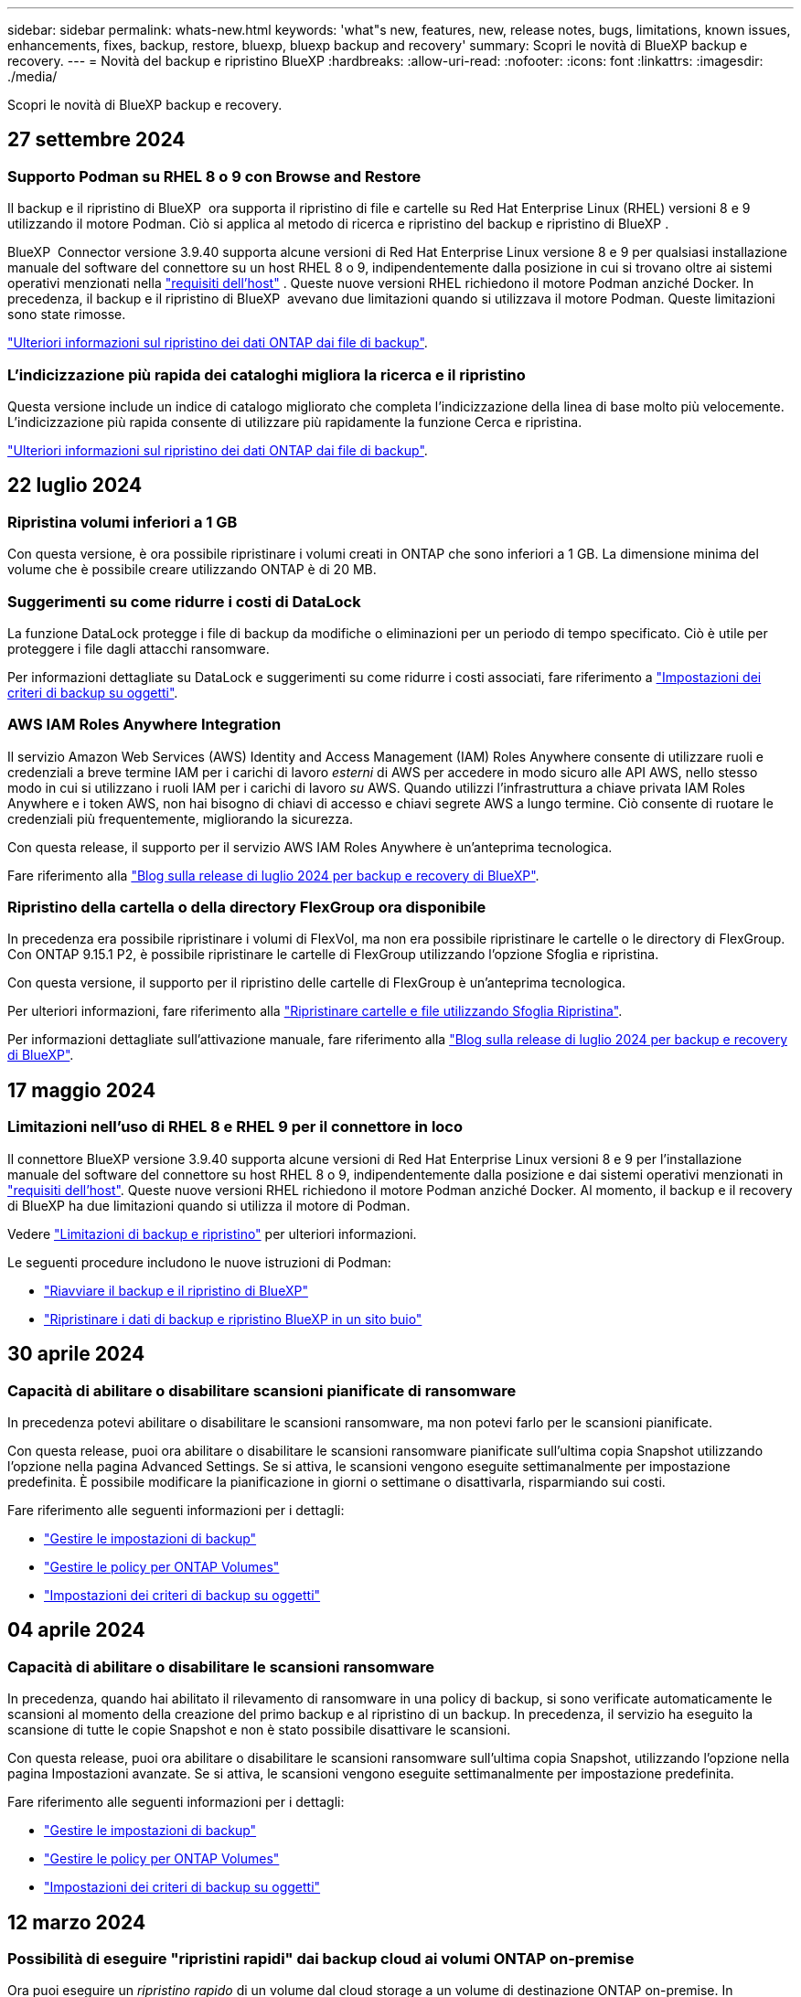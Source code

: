 ---
sidebar: sidebar 
permalink: whats-new.html 
keywords: 'what"s new, features, new, release notes, bugs, limitations, known issues, enhancements, fixes, backup, restore, bluexp, bluexp backup and recovery' 
summary: Scopri le novità di BlueXP backup e recovery. 
---
= Novità del backup e ripristino BlueXP
:hardbreaks:
:allow-uri-read: 
:nofooter: 
:icons: font
:linkattrs: 
:imagesdir: ./media/


[role="lead"]
Scopri le novità di BlueXP backup e recovery.



== 27 settembre 2024



=== Supporto Podman su RHEL 8 o 9 con Browse and Restore

Il backup e il ripristino di BlueXP  ora supporta il ripristino di file e cartelle su Red Hat Enterprise Linux (RHEL) versioni 8 e 9 utilizzando il motore Podman. Ciò si applica al metodo di ricerca e ripristino del backup e ripristino di BlueXP .

BlueXP  Connector versione 3.9.40 supporta alcune versioni di Red Hat Enterprise Linux versione 8 e 9 per qualsiasi installazione manuale del software del connettore su un host RHEL 8 o 9, indipendentemente dalla posizione in cui si trovano oltre ai sistemi operativi menzionati nella https://docs.netapp.com/us-en/bluexp-setup-admin/task-prepare-private-mode.html#step-3-review-host-requirements["requisiti dell'host"^] . Queste nuove versioni RHEL richiedono il motore Podman anziché Docker. In precedenza, il backup e il ripristino di BlueXP  avevano due limitazioni quando si utilizzava il motore Podman. Queste limitazioni sono state rimosse.

https://docs.netapp.com/us-en/bluexp-backup-recovery/task-restore-backups-ontap.html["Ulteriori informazioni sul ripristino dei dati ONTAP dai file di backup"].



=== L'indicizzazione più rapida dei cataloghi migliora la ricerca e il ripristino

Questa versione include un indice di catalogo migliorato che completa l'indicizzazione della linea di base molto più velocemente. L'indicizzazione più rapida consente di utilizzare più rapidamente la funzione Cerca e ripristina.

https://docs.netapp.com/us-en/bluexp-backup-recovery/task-restore-backups-ontap.html["Ulteriori informazioni sul ripristino dei dati ONTAP dai file di backup"].



== 22 luglio 2024



=== Ripristina volumi inferiori a 1 GB

Con questa versione, è ora possibile ripristinare i volumi creati in ONTAP che sono inferiori a 1 GB. La dimensione minima del volume che è possibile creare utilizzando ONTAP è di 20 MB.



=== Suggerimenti su come ridurre i costi di DataLock

La funzione DataLock protegge i file di backup da modifiche o eliminazioni per un periodo di tempo specificato. Ciò è utile per proteggere i file dagli attacchi ransomware.

Per informazioni dettagliate su DataLock e suggerimenti su come ridurre i costi associati, fare riferimento a https://docs.netapp.com/us-en/bluexp-backup-recovery/concept-cloud-backup-policies.html["Impostazioni dei criteri di backup su oggetti"].



=== AWS IAM Roles Anywhere Integration

Il servizio Amazon Web Services (AWS) Identity and Access Management (IAM) Roles Anywhere consente di utilizzare ruoli e credenziali a breve termine IAM per i carichi di lavoro _esterni_ di AWS per accedere in modo sicuro alle API AWS, nello stesso modo in cui si utilizzano i ruoli IAM per i carichi di lavoro _su_ AWS. Quando utilizzi l'infrastruttura a chiave privata IAM Roles Anywhere e i token AWS, non hai bisogno di chiavi di accesso e chiavi segrete AWS a lungo termine. Ciò consente di ruotare le credenziali più frequentemente, migliorando la sicurezza.

Con questa release, il supporto per il servizio AWS IAM Roles Anywhere è un'anteprima tecnologica.

ifdef::aws[]

Questo vale per link:task-backup-to-s3.html["Backup di Cloud Volumes ONTAP su AWS"]. Questo vale per link:task-backup-onprem-to-aws.html["Backup dei dati ONTAP on-premise su AWS"].

endif::aws[]

Fare riferimento alla https://community.netapp.com/t5/Tech-ONTAP-Blogs/BlueXP-Backup-and-Recovery-July-2024-Release/ba-p/453993["Blog sulla release di luglio 2024 per backup e recovery di BlueXP"].



=== Ripristino della cartella o della directory FlexGroup ora disponibile

In precedenza era possibile ripristinare i volumi di FlexVol, ma non era possibile ripristinare le cartelle o le directory di FlexGroup. Con ONTAP 9.15.1 P2, è possibile ripristinare le cartelle di FlexGroup utilizzando l'opzione Sfoglia e ripristina.

Con questa versione, il supporto per il ripristino delle cartelle di FlexGroup è un'anteprima tecnologica.

Per ulteriori informazioni, fare riferimento alla https://docs.netapp.com/us-en/bluexp-backup-recovery/task-restore-backups-ontap.html#restore-ontap-data-using-browse-restore["Ripristinare cartelle e file utilizzando Sfoglia  Ripristina"].

Per informazioni dettagliate sull'attivazione manuale, fare riferimento alla https://community.netapp.com/t5/Tech-ONTAP-Blogs/BlueXP-Backup-and-Recovery-July-2024-Release/ba-p/453993["Blog sulla release di luglio 2024 per backup e recovery di BlueXP"].



== 17 maggio 2024



=== Limitazioni nell'uso di RHEL 8 e RHEL 9 per il connettore in loco

Il connettore BlueXP versione 3.9.40 supporta alcune versioni di Red Hat Enterprise Linux versioni 8 e 9 per l'installazione manuale del software del connettore su host RHEL 8 o 9, indipendentemente dalla posizione e dai sistemi operativi menzionati in https://docs.netapp.com/us-en/bluexp-setup-admin/task-prepare-private-mode.html#step-3-review-host-requirements["requisiti dell'host"^]. Queste nuove versioni RHEL richiedono il motore Podman anziché Docker. Al momento, il backup e il recovery di BlueXP ha due limitazioni quando si utilizza il motore di Podman.

Vedere https://docs.netapp.com/us-en/bluexp-backup-recovery/reference-limitations.html["Limitazioni di backup e ripristino"] per ulteriori informazioni.

Le seguenti procedure includono le nuove istruzioni di Podman:

* https://docs.netapp.com/us-en/bluexp-backup-recovery/reference-restart-backup.html["Riavviare il backup e il ripristino di BlueXP"]
* https://docs.netapp.com/us-en/bluexp-backup-recovery/reference-backup-cbs-db-in-dark-site.html["Ripristinare i dati di backup e ripristino BlueXP in un sito buio"]




== 30 aprile 2024



=== Capacità di abilitare o disabilitare scansioni pianificate di ransomware

In precedenza potevi abilitare o disabilitare le scansioni ransomware, ma non potevi farlo per le scansioni pianificate.

Con questa release, puoi ora abilitare o disabilitare le scansioni ransomware pianificate sull'ultima copia Snapshot utilizzando l'opzione nella pagina Advanced Settings. Se si attiva, le scansioni vengono eseguite settimanalmente per impostazione predefinita. È possibile modificare la pianificazione in giorni o settimane o disattivarla, risparmiando sui costi.

Fare riferimento alle seguenti informazioni per i dettagli:

* https://docs.netapp.com/us-en/bluexp-backup-recovery/task-manage-backup-settings-ontap.html["Gestire le impostazioni di backup"]
* https://docs.netapp.com/us-en/bluexp-backup-recovery/task-create-policies-ontap.html["Gestire le policy per ONTAP Volumes"]
* https://docs.netapp.com/us-en/bluexp-backup-recovery/concept-cloud-backup-policies.html["Impostazioni dei criteri di backup su oggetti"]




== 04 aprile 2024



=== Capacità di abilitare o disabilitare le scansioni ransomware

In precedenza, quando hai abilitato il rilevamento di ransomware in una policy di backup, si sono verificate automaticamente le scansioni al momento della creazione del primo backup e al ripristino di un backup. In precedenza, il servizio ha eseguito la scansione di tutte le copie Snapshot e non è stato possibile disattivare le scansioni.

Con questa release, puoi ora abilitare o disabilitare le scansioni ransomware sull'ultima copia Snapshot, utilizzando l'opzione nella pagina Impostazioni avanzate. Se si attiva, le scansioni vengono eseguite settimanalmente per impostazione predefinita.

Fare riferimento alle seguenti informazioni per i dettagli:

* https://docs.netapp.com/us-en/bluexp-backup-recovery/task-manage-backup-settings-ontap.html["Gestire le impostazioni di backup"]
* https://docs.netapp.com/us-en/bluexp-backup-recovery/task-create-policies-ontap.html["Gestire le policy per ONTAP Volumes"]
* https://docs.netapp.com/us-en/bluexp-backup-recovery/concept-cloud-backup-policies.html["Impostazioni dei criteri di backup su oggetti"]


ifdef::aws[]

Vedere https://docs.netapp.com/us-en/bluexp-backup-recovery/task-backup-to-s3.html["Backup dei dati Cloud Volumes ONTAP su Amazon S3"] e https://docs.netapp.com/us-en/bluexp-backup-recovery/task-backup-to-azure.html["Backup dei dati Cloud Volumes ONTAP in Azure Blob"].

endif::aws[]



== 12 marzo 2024



=== Possibilità di eseguire "ripristini rapidi" dai backup cloud ai volumi ONTAP on-premise

Ora puoi eseguire un _ripristino rapido_ di un volume dal cloud storage a un volume di destinazione ONTAP on-premise. In precedenza era possibile eseguire un ripristino rapido solo su un sistema Cloud Volumes ONTAP. Il ripristino rapido è ideale per le situazioni di disaster recovery in cui è necessario fornire accesso a un volume il prima possibile. Un ripristino rapido è molto più veloce di un ripristino completo di volumi e ripristina i metadati da una snapshot cloud a un volume di destinazione ONTAP. L'origine potrebbe provenire da AWS S3, BLOB di Azure, Google Cloud Services o NetApp StorageGRID.

Il sistema di destinazione ONTAP on-premise deve eseguire ONTAP versione 9.14.1 o successiva.

È possibile eseguire questa operazione utilizzando il processo di ricerca e ripristino, non il processo di ricerca e ripristino.

Per ulteriori informazioni, vedere https://docs.netapp.com/us-en/bluexp-backup-recovery/task-restore-backups-ontap.html["Ripristinare i dati ONTAP dai file di backup"].



=== Possibilità di ripristinare file e cartelle da copie Snapshot e di replica

In precedenza, potevi ripristinare file e cartelle solo dalle copie di backup in AWS, Azure e Google Cloud Services. Ora, è possibile ripristinare file e cartelle da copie Snapshot locali e da copie di replica.

È possibile eseguire questa funzione utilizzando il processo di ricerca e ripristino, non utilizzando il processo di ricerca e ripristino.



== 01 febbraio 2024



=== Miglioramenti al backup e recovery di BlueXP per Virtual Machine

* Supporta il ripristino di macchine virtuali in una posizione alternativa
* Supporto per la mancata protezione dei datastore




== 15 dicembre 2023



=== Report disponibili per le copie Snapshot locali e di replica

In precedenza, era possibile generare report solo sulle copie di backup. Adesso puoi creare report sulle copie Snapshot locali e sulle copie Snapshot di replica.

Con questi rapporti, è possibile effettuare le seguenti operazioni:

* Assicurati che i dati critici siano protetti in base alla tua politica organizzativa.
* Accertarsi che i backup siano stati eseguiti correttamente per un gruppo di volumi.
* Offri una prova della protezione sui dati di produzione.


Fare riferimento a. https://docs.netapp.com/us-en/bluexp-backup-recovery/task-report-inventory.html["Report sulla copertura per la data Protection"].



=== Tagging personalizzato disponibile sui volumi per l'ordinamento e il filtraggio

Ora puoi aggiungere tag personalizzati ai volumi a partire da ONTAP 9.13.1 in modo da raggruppare i volumi all'interno e tra gli ambienti di lavoro. In questo modo, puoi ordinare i volumi nelle pagine dell'interfaccia utente di backup e recovery di BlueXP e filtrarli nei report.



=== Backup del catalogo conservati per 30 giorni

In precedenza, Catalog.zip backup venivano conservati per 7 giorni. Ora, sono conservati per 30 giorni.

Fare riferimento a. https://docs.netapp.com/us-en/bluexp-backup-recovery/reference-backup-cbs-db-in-dark-site.html["Ripristina i dati di backup e recovery di BlueXP nei siti oscuri"].



== 23 ottobre 2023



=== creazione del criterio di backup 3-2-1 durante l'attivazione del backup

In precedenza, era necessario creare criteri personalizzati prima di avviare una snapshot, una replica o un backup. Ora puoi creare una policy durante il processo di attivazione del backup utilizzando l'interfaccia utente di backup e recovery di BlueXP.

https://docs.netapp.com/us-en/bluexp-backup-recovery/task-create-policies-ontap.html["Ulteriori informazioni sulle politiche"].



=== Supporto del ripristino rapido on-demand dei volumi ONTAP

Il backup e recovery di BlueXP ora permette di eseguire un "ripristino rapido" di un volume dal cloud storage a un sistema Cloud Volumes ONTAP. Il ripristino rapido è ideale per le situazioni di disaster recovery in cui è necessario fornire accesso a un volume il prima possibile. Un ripristino rapido ripristina i metadati dal file di backup a un volume invece di ripristinare l'intero file di backup.

Il sistema di destinazione Cloud Volumes ONTAP deve eseguire ONTAP versione 9.13.0 o successiva. https://docs.netapp.com/us-en/bluexp-backup-recovery/task-restore-backups-ontap.html["Ulteriori informazioni sul ripristino dei dati"].

Inoltre, il monitoraggio dei processi di backup e ripristino di BlueXP mostra informazioni sullo stato di avanzamento dei processi di ripristino rapido.



=== Supporto per i processi pianificati in Job Monitor

Il monitoraggio del processo di backup e recovery di BlueXP, in precedenza, ha monitorato processi di backup e ripristino pianificati da volume a archivio oggetti, ma non processi di snapshot, replica, backup e ripristino locali pianificati tramite l'interfaccia utente o l'API.

Il monitoraggio dei processi di backup e ripristino di BlueXP include ora i processi pianificati per Snapshot locali, repliche e backup sullo storage a oggetti.

https://docs.netapp.com/us-en/bluexp-backup-recovery/task-monitor-backup-jobs.html["Ulteriori informazioni su Job Monitor aggiornato"].



== 13 ottobre 2023



=== Miglioramenti al backup e ripristino BlueXP per le applicazioni (nativo del cloud)

* Database Microsoft SQL Server
+
** Supporta backup, ripristino e recovery di database Microsoft SQL Server che risiedono in Amazon FSX per NetApp ONTAP
** Tutte le operazioni sono supportate solo tramite API REST.


* Sistemi SAP HANA
+
** Durante l'aggiornamento del sistema, il montaggio e la disinstallazione automatici dei volumi vengono eseguiti utilizzando workflow e non script
** Supporta aggiunta, rimozione, modifica, eliminazione, manutenzione, e l'aggiornamento dell'host plug-in utilizzando l'interfaccia utente






=== Miglioramenti al backup e ripristino BlueXP per le applicazioni (ibrido)

* Supporto del blocco dei dati e della protezione da ransomware
* Supporta lo spostamento dei backup da StorageGRID a Tier di archiviazione
* Supporta il backup dei dati delle applicazioni MongoDB, MySQL e PostgreSQL dai sistemi ONTAP on-premise ad Amazon Web Services, Microsoft Azure, Google Cloud Platform e StorageGRID. È possibile ripristinare i dati quando necessario.




=== Miglioramenti al backup e recovery di BlueXP per Virtual Machine

* Supporto per il modello di distribuzione proxy del connettore




== 11 settembre 2023



=== Nuova gestione delle policy per i dati ONTAP

Questa versione include la possibilità, all'interno dell'interfaccia utente, di creare policy Snapshot personalizzate, policy di replica e policy per i backup sullo storage a oggetti per i dati ONTAP.

https://docs.netapp.com/us-en/bluexp-backup-recovery/task-create-policies-ontap.html["Ulteriori informazioni sulle politiche"].



=== Supporto del ripristino di file e cartelle dai volumi nello storage a oggetti ONTAP S3

In precedenza, non era possibile ripristinare file e cartelle utilizzando la funzione "Sfoglia e ripristina" quando veniva eseguito il backup dei volumi nello storage a oggetti ONTAP S3. Questa versione elimina tale restrizione.

https://docs.netapp.com/us-en/bluexp-backup-recovery/task-restore-backups-ontap.html["Ulteriori informazioni sul ripristino dei dati"].



=== Possibilità di archiviare immediatamente i dati di backup invece della prima scrittura su storage standard

Ora puoi inviare immediatamente i file di backup allo storage di archiviazione invece di scrivere i dati su un cloud storage standard. Ciò risulta particolarmente utile per gli utenti che raramente hanno bisogno di accedere ai dati da backup del cloud o per gli utenti che stanno sostituendo un ambiente di backup su nastro.



=== Supporto aggiuntivo per il backup e il ripristino di volumi SnapLock

Il backup e il recovery ora possono eseguire il backup di volumi FlexVol e FlexGroup configurati usando la modalità di protezione SnapLock Enterprise. Per supportare questo tipo di supporto, i cluster devono eseguire ONTAP 9,14 o versione successiva. Il backup dei volumi FlexVol utilizzando la modalità SnapLock Enterprise è supportato a partire dalla versione ONTAP 9.11.1. Le release precedenti di ONTAP non supportano il backup di volumi di protezione SnapLock.

https://docs.netapp.com/us-en/bluexp-backup-recovery/concept-ontap-backup-to-cloud.html["Scopri di più sulla protezione dei dati di ONTAP"].



== 1 agosto 2023

[IMPORTANT]
====
* A causa di un importante miglioramento della sicurezza, il connettore ora richiede l'accesso a Internet outbound a un endpoint aggiuntivo per gestire le risorse di backup e ripristino all'interno dell'ambiente cloud pubblico. Se questo endpoint non è stato aggiunto all'elenco "consentito" del firewall, nell'interfaccia utente viene visualizzato un errore relativo a "Servizio non disponibile" o "Impossibile determinare lo stato del servizio":
+
\https://netapp-cloud-account.auth0.com

* Quando utilizzi il pacchetto "CVO Professional" per integrare backup e recovery di Cloud Volumes ONTAP e BlueXP, è necessaria un'iscrizione PAYGO per backup e recovery. Questo non era necessario in passato. Non verranno addebitati costi per l'abbonamento di backup e recovery ai sistemi Cloud Volumes ONTAP idonei, tuttavia tali costi sono necessari durante la configurazione del backup su nuovi volumi.


====


=== È stato aggiunto il supporto per il backup dei volumi nei bucket su sistemi ONTAP S3-configurati

Ora puoi utilizzare un sistema ONTAP che è stato configurato per Simple Storage Service (S3) per eseguire il backup dei volumi nello storage a oggetti. Questo è supportato sia per i sistemi ONTAP on-premise che per i sistemi Cloud Volumes ONTAP. Questa configurazione è supportata in implementazioni cloud e in sedi interne senza accesso a Internet (distribuzione in modalità "privata").

ifdef::aws[]

https://docs.netapp.com/us-en/bluexp-backup-recovery/task-backup-onprem-to-ontap-s3.html["Scopri di più"].

endif::aws[]



=== Ora è possibile includere le istantanee esistenti da un volume protetto nei file di backup

In passato, era possibile includere copie Snapshot esistenti dai volumi in lettura e scrittura del file di backup iniziale nello storage a oggetti (invece di iniziare con la copia Snapshot più recente). Le copie Snapshot esistenti da volumi di sola lettura (volumi di data Protection) non sono state incluse nel file di backup. Ora puoi scegliere di includere copie Snapshot meno recenti nel file di backup per i volumi "DP".

La procedura guidata di backup visualizza un prompt alla fine della procedura di backup in cui è possibile selezionare queste "istantanee esistenti".



=== Il backup e recovery di BlueXP non supporta più il backup automatico dei volumi aggiunti in futuro

In precedenza era possibile selezionare una casella della procedura guidata di backup per applicare il criterio di backup selezionato a tutti i volumi futuri aggiunti al cluster. Questa funzione è stata rimossa in base al feedback dell'utente e alla mancanza di utilizzo di questa funzione. Sarà necessario abilitare manualmente i backup per tutti i nuovi volumi aggiunti al cluster.



=== La pagina monitoraggio processi è stata aggiornata con nuove funzioni

La pagina Job Monitoring fornisce ora ulteriori informazioni relative alla strategia di backup 3-2-1. Il servizio fornisce inoltre notifiche di avviso aggiuntive relative alla strategia di backup.

Il filtro del tipo "ciclo di vita di backup" è stato rinominato "conservazione". Utilizzare questo filtro per tenere traccia del ciclo di vita del backup e per identificare la scadenza di tutte le copie di backup. Il tipo di lavoro "conservazione" acquisisce tutti i processi di eliminazione Snapshot avviati su un volume protetto dal backup e recovery di BlueXP.

https://docs.netapp.com/us-en/bluexp-backup-recovery/task-monitor-backup-jobs.html["Ulteriori informazioni su Job Monitor aggiornato"].



== 6 luglio 2023



=== Il backup e ripristino di BlueXP include ora la possibilità di pianificare e creare copie Snapshot e volumi replicati

Il backup e ripristino BlueXP consente ora di implementare una strategia 3-2-1 in cui è possibile avere 3 copie dei dati di origine su 2 sistemi storage diversi e 1 copia nel cloud. Dopo l'attivazione, si avrà a disposizione:

* Copia Snapshot del volume sul sistema di origine
* Volume replicato su un sistema storage diverso
* Backup del volume nello storage a oggetti


https://docs.netapp.com/us-en/bluexp-backup-recovery/concept-protection-journey.html["Scopri di più sulle nuove funzionalità di backup e ripristino a spettro completo"].

Questa nuova funzionalità si applica anche alle operazioni di recovery. È possibile eseguire operazioni di ripristino da una copia Snapshot, da un volume replicato o da un file di backup nel cloud. In questo modo è possibile scegliere il file di backup che soddisfa i requisiti di ripristino, inclusi costi e velocità di ripristino.

Si noti che questa nuova funzionalità e l'interfaccia utente sono supportate solo per i cluster che eseguono ONTAP 9.8 o versione successiva. Se il cluster dispone di una versione precedente del software, è possibile continuare a utilizzare la versione precedente di backup e ripristino di BlueXP. Tuttavia, si consiglia di eseguire l'aggiornamento a una versione supportata di ONTAP per ottenere le funzionalità e le funzionalità più recenti. Per continuare a utilizzare la versione precedente del software, attenersi alla seguente procedura:

. Dalla scheda *Volumes* (volumi), selezionare *Backup Settings* (Impostazioni di backup).
. Dalla pagina _Backup Settings_, fare clic sul pulsante di opzione *Visualizza la versione precedente di backup e ripristino di BlueXP*.
+
Quindi, puoi gestire i cluster meno recenti utilizzando la versione precedente del software.





=== Possibilità di creare un container di storage per il backup sullo storage a oggetti

Per impostazione predefinita, quando si creano file di backup nello storage a oggetti, il servizio di backup e ripristino crea i bucket nello storage a oggetti. È possibile creare autonomamente i bucket se si desidera utilizzare un determinato nome o assegnare proprietà speciali. Se si desidera creare un bucket personalizzato, è necessario crearlo prima di avviare l'attivazione guidata. https://docs.netapp.com/us-en/bluexp-backup-recovery/concept-protection-journey.html#do-you-want-to-create-your-own-object-storage-container["Scopri come creare i bucket di storage a oggetti"].

Questa funzionalità non è attualmente supportata quando si creano file di backup su sistemi StorageGRID.



== 04 luglio 2023



=== Miglioramenti al backup e ripristino BlueXP per le applicazioni (nativo del cloud)

* Sistemi SAP HANA
+
** Supporta il ripristino di connessione e copia di volumi non dati e volumi non dati globali con protezione secondaria Azure NetApp Files


* Database Oracle
+
** Supporta il ripristino dei database Oracle su Azure NetApp Files in una posizione alternativa
** Supporta la catalogazione di Oracle Recovery Manager (RMAN) dei backup dei database Oracle su Azure NetApp Files
** Consente di impostare l'host del database in modalità di manutenzione per eseguire le attività di manutenzione






=== Miglioramenti al backup e ripristino BlueXP per le applicazioni (ibrido)

* Supporta il ripristino in una posizione alternativa
* Consente di montare backup di database Oracle
* Supporta lo spostamento dei backup da GCP a Tier di archiviazione




=== Miglioramenti al backup e ripristino BlueXP per macchine virtuali (ibrido)

* Supporta la protezione di datastore di tipo NFS e VMFS
* Consente di annullare la registrazione del plug-in SnapCenter per l'host VMware vSphere
* Supporta il refresh e il rilevamento di datastore e backup più recenti




== 5 giugno 2023



=== È possibile eseguire il backup e la protezione dei volumi FlexGroup utilizzando DataLock e la protezione ransomware

I criteri di backup per i volumi FlexGroup possono ora utilizzare la protezione DataLock e ransomware quando il cluster esegue ONTAP 9.13.1 o superiore.



=== Nuove funzionalità di reporting

È ora disponibile una scheda Report in cui è possibile generare un report di Backup Inventory, che include tutti i backup per un account specifico, un ambiente di lavoro o un inventario SVM. È inoltre possibile creare un report Data Protection Job Activity, che fornisce informazioni sulle operazioni di Snapshot, backup, clonazione e ripristino che possono essere utili per il monitoraggio dei contratti di servizio. Fare riferimento a. https://docs.netapp.com/us-en/bluexp-backup-recovery/task-report-inventory.html["Report sulla copertura per la data Protection"].



=== Miglioramenti di Job Monitor

È ora possibile rivedere il _ciclo di vita del backup_ come tipo di lavoro nella pagina Job Monitor, per tenere traccia dell'intero ciclo di vita del backup. È inoltre possibile visualizzare i dettagli di tutte le operazioni nella timeline di BlueXP. Fare riferimento a. https://docs.netapp.com/us-en/bluexp-backup-recovery/task-monitor-backup-jobs.html["Monitorare lo stato dei processi di backup e ripristino"].



=== Avviso di notifica aggiuntivo per etichette di policy non corrispondenti

È stato aggiunto un nuovo avviso di backup: "I file di backup non sono stati creati perché le etichette dei criteri Snapshot non corrispondono". Se la _label_ definita in un criterio di backup non ha un'etichetta _corrispondente_ nel criterio Snapshot, non verrà creato alcun file di backup. Per aggiungere l'etichetta mancante al criterio Snapshot del volume, è necessario utilizzare Gestione di sistema o l'interfaccia utente di ONTAP.

https://docs.netapp.com/us-en/bluexp-backup-recovery/task-monitor-backup-jobs.html#review-backup-and-restore-alerts-in-the-bluexp-notification-center["Esaminare tutti gli avvisi che il backup e ripristino BlueXP può inviare"].



=== Backup automatico dei file critici di backup e ripristino BlueXP in siti bui

Quando si utilizza il backup e ripristino BlueXP in un sito senza accesso a Internet, noto come implementazione in "modalità privata", le informazioni di backup e ripristino di BlueXP vengono memorizzate solo sul sistema di connessione locale. Questa nuova funzionalità esegue automaticamente il backup dei dati critici di backup e ripristino di BlueXP su un bucket del sistema StorageGRID connesso, in modo da poter ripristinare questi dati su un nuovo connettore, se necessario. https://docs.netapp.com/us-en/bluexp-backup-recovery/reference-backup-cbs-db-in-dark-site.html["Scopri di più"]



== 8 maggio 2023



=== Le operazioni di ripristino a livello di cartella sono ora supportate dallo storage di archiviazione e dai backup bloccati

Se un file di backup è stato configurato con la protezione DataLock & ransomware o se il file di backup risiede nello storage di archiviazione, ora le operazioni di ripristino a livello di cartella sono supportate se il cluster esegue ONTAP 9.13.1 o superiore.



=== Le chiavi gestite dal cliente per più aree e progetti sono supportate quando si esegue il backup dei volumi su Google Cloud

Ora puoi scegliere un bucket che si trova in un progetto diverso rispetto al progetto delle chiavi di crittografia gestite dal cliente (CMEK).

ifdef::gcp[]

https://docs.netapp.com/us-en/bluexp-backup-recovery/task-backup-onprem-to-gcp.html#preparing-google-cloud-storage-for-backups["Scopri di più sulla configurazione delle tue chiavi di crittografia gestite dal cliente"].

endif::gcp[]



=== Le regioni AWS China sono ora supportate per i file di backup

Le regioni AWS China Pechino (cn-North-1) e Ningxia (cn-Nordovest-1) sono ora supportate come destinazioni per i file di backup se il cluster esegue ONTAP 9.12.1 o superiore.

Si noti che i criteri IAM assegnati al connettore BlueXP devono modificare il nome risorsa AWS "arn" in tutte le sezioni _Resource_ da "aws" a "aws-cn", ad esempio "arn:aws-cn:s3:::netapp-backup-*".

ifdef::aws[]

Per ulteriori informazioni, vedere https://docs.netapp.com/us-en/bluexp-backup-recovery/task-backup-to-s3.html["Eseguire il backup dei dati Cloud Volumes ONTAP su Amazon S3"] e. https://docs.netapp.com/us-en/bluexp-backup-recovery/task-backup-onprem-to-aws.html["Eseguire il backup dei dati ONTAP on-premise su Amazon S3"]

endif::aws[]



=== Miglioramenti di Job Monitor

I processi avviati dal sistema, come le operazioni di backup in corso, sono ora disponibili nella scheda *monitoraggio del processo* per i sistemi ONTAP on-premise che eseguono ONTAP 9.13.1 o versione successiva. Le versioni precedenti di ONTAP visualizzano solo i processi avviati dall'utente.



== 14 aprile 2023



=== Miglioramenti al backup e ripristino BlueXP per le applicazioni (nativo del cloud)

* Database SAP HANA
+
** Supporta l'aggiornamento del sistema basato su script
** Supporta Single-file-Snapshot-Restore se è configurato il backup Azure NetApp Files
** Supporta l'upgrade del plug-in


* Database Oracle
+
** Miglioramenti all'implementazione del plug-in attraverso la semplificazione della configurazione utente sudo non root
** Supporta l'upgrade del plug-in
** Supporta il rilevamento automatico e la protezione basata su policy dei database Oracle su Azure NetApp Files
** Supporta il ripristino del database Oracle nella posizione originale con ripristino granulare






=== Miglioramenti al backup e ripristino BlueXP per le applicazioni (ibrido)

* Il backup e ripristino BlueXP per le applicazioni (ibrido) è basato sul piano di controllo SaaS
* Sono state modificate le API REST ibride per allinearle alle API native del cloud.
* Supporta la notifica via email




== 4 aprile 2023



=== Possibilità di eseguire il backup dei dati nel cloud dai sistemi Cloud Volumes ONTAP in modalità "limitata"

Ora è possibile eseguire il backup dei dati dai sistemi Cloud Volumes ONTAP installati nelle aree commerciali AWS, Azure e GCP in "modalità limitata". Questo richiede l'installazione del connettore nell'area commerciale "limitata". https://docs.netapp.com/us-en/bluexp-setup-admin/concept-modes.html["Scopri di più sulle modalità di implementazione di BlueXP"^].

ifdef::aws[]

Vedere https://docs.netapp.com/us-en/bluexp-backup-recovery/task-backup-to-s3.html["Backup dei dati Cloud Volumes ONTAP su Amazon S3"]

endif::aws[]

ifdef::azure[]

Vedere https://docs.netapp.com/us-en/bluexp-backup-recovery/task-backup-to-azure.html["Backup dei dati Cloud Volumes ONTAP in Azure Blob"].

endif::azure[]



=== Possibilità di eseguire il backup dei volumi ONTAP on-premise su ONTAP S3 utilizzando l'API

Le nuove funzionalità delle API consentono di eseguire il backup delle snapshot dei volumi in ONTAP S3 utilizzando il backup e ripristino BlueXP. Questa funzionalità è attualmente disponibile solo per i sistemi ONTAP on-premise. Per istruzioni dettagliate, consulta il blog https://community.netapp.com/t5/Tech-ONTAP-Blogs/BlueXP-Backup-and-Recovery-Feature-Blog-April-23-Updates/ba-p/443075#toc-hId--846533830["Integrazione con ONTAP S3 come destinazione"^].



=== Possibilità di modificare l'aspetto della ridondanza di zona dell'account di storage Azure da LRS a ZRS

Quando si creano backup dai sistemi Cloud Volumes ONTAP allo storage Azure, per impostazione predefinita, il backup e ripristino BlueXP esegue il provisioning del container Blob con ridondanza locale (LRS) per l'ottimizzazione dei costi. È possibile modificare questa impostazione in ZRS (zone Redundancy) se si desidera che i dati vengano replicati tra zone diverse. Consultare le istruzioni Microsoft per https://learn.microsoft.com/en-us/azure/storage/common/redundancy-migration?tabs=portal["modifica della modalità di replica dell'account storage"^].



=== Miglioramenti di Job Monitor

* Sia le operazioni di backup e ripristino avviate dall'utente dall'interfaccia utente e dall'API di backup e ripristino di BlueXP, sia i processi avviati dal sistema, come le operazioni di backup in corso, sono ora disponibili nella scheda *monitoraggio del processo* per i sistemi Cloud Volumes ONTAP che eseguono ONTAP 9.13.0 o versione successiva. Le versioni precedenti di ONTAP visualizzano solo i processi avviati dall'utente.
* Oltre a poter scaricare un file CSV per la creazione di report su tutti i lavori, ora è possibile scaricare un file JSON per un singolo lavoro e visualizzarne i dettagli. https://docs.netapp.com/us-en/bluexp-backup-recovery/task-monitor-backup-jobs.html#download-job-monitoring-results-as-a-report["Scopri di più"].
* Sono stati aggiunti due nuovi avvisi relativi al processo di backup: "Errore del processo pianificato" e "il processo di ripristino viene completato ma con avvisi". https://docs.netapp.com/us-en/bluexp-backup-recovery/task-monitor-backup-jobs.html#review-backup-and-restore-alerts-in-the-bluexp-notification-center["Esaminare tutti gli avvisi che il backup e ripristino BlueXP può inviare"].




== 9 marzo 2023



=== Le operazioni di ripristino a livello di cartella ora includono tutte le sottocartelle e i file

In passato, quando si ripristinava una cartella, venivano ripristinati solo i file di tale cartella, senza alcuna sottocartella o file di sottocartelle. Ora, se si utilizza ONTAP 9.13.0 o versione successiva, vengono ripristinate tutte le sottocartelle e i file nella cartella selezionata. Ciò consente di risparmiare molto tempo e denaro nei casi in cui si dispone di più cartelle nidificate in una cartella di primo livello.



=== Capacità di eseguire il backup dei dati dai sistemi Cloud Volumes ONTAP nei siti con una connettività in uscita limitata

Ora puoi eseguire il backup dei dati dai sistemi Cloud Volumes ONTAP installati nelle aree commerciali di AWS e Azure su Amazon S3 o Azure Blob. Questo richiede che il connettore venga installato in "modalità limitata" su un host Linux nella regione commerciale e che venga installato anche il sistema Cloud Volumes ONTAP.

ifdef::aws[]

Vedere https://docs.netapp.com/us-en/bluexp-backup-recovery/task-backup-to-s3.html["Backup dei dati Cloud Volumes ONTAP su Amazon S3"].

endif::aws[]

ifdef::azure[]

Vedere https://docs.netapp.com/us-en/bluexp-backup-recovery/task-backup-to-azure.html["Backup dei dati Cloud Volumes ONTAP in Azure Blob"].

endif::azure[]



=== Miglioramenti multipli di Job Monitor

* La pagina monitoraggio processi ha aggiunto un filtro avanzato che consente di cercare i processi di backup e ripristino in base a tempo, carico di lavoro (volumi, applicazioni o macchine virtuali), tipo di lavoro, stato, ambiente di lavoro e VM di storage. È anche possibile inserire testo libero per cercare qualsiasi risorsa, ad esempio "application_3".  https://docs.netapp.com/us-en/bluexp-backup-recovery/task-monitor-backup-jobs.html#searching-and-filtering-the-list-of-jobs["Scopri come utilizzare i filtri avanzati"].
* Sia le operazioni di backup e ripristino avviate dall'utente dall'interfaccia utente e dall'API di backup e ripristino di BlueXP, sia i processi avviati dal sistema, come le operazioni di backup in corso, sono ora disponibili nella scheda *monitoraggio del processo* per i sistemi Cloud Volumes ONTAP che eseguono ONTAP 9.13.0 o versione successiva. Le versioni precedenti dei sistemi Cloud Volumes ONTAP e dei sistemi ONTAP on-premise visualizzano solo i processi avviati dall'utente.




== 6 febbraio 2023



=== Possibilità di spostare i file di backup meno recenti nello storage di archiviazione Azure dai sistemi StorageGRID

Ora puoi eseguire il tiering dei file di backup più vecchi dai sistemi StorageGRID allo storage di archiviazione in Azure. Ciò consente di liberare spazio sui sistemi StorageGRID e di risparmiare denaro utilizzando una classe di storage economica per i file di backup meno recenti.

Questa funzionalità è disponibile se il cluster on-premise utilizza ONTAP 9.12.1 o versione successiva e il sistema StorageGRID utilizza 11.4 o versione successiva. https://docs.netapp.com/us-en/bluexp-backup-recovery/task-backup-onprem-private-cloud.html#preparing-to-archive-older-backup-files-to-public-cloud-storage["Scopri di più qui"^].



=== La protezione DataLock e ransomware può essere configurata per i file di backup in Azure Blob

DataLock e ransomware Protection sono ora supportati per i file di backup memorizzati in Azure Blob. Se il sistema Cloud Volumes ONTAP o on-premise ONTAP utilizza ONTAP 9.12.1 o versione successiva, è ora possibile bloccare i file di backup ed eseguirne la scansione per rilevare eventuali ransomware. https://docs.netapp.com/us-en/bluexp-backup-recovery/concept-cloud-backup-policies.html#datalock-and-ransomware-protection["Scopri di più su come proteggere i backup utilizzando DataLock e la protezione ransomware"^].



=== Miglioramenti del volume FlexGroup di backup e ripristino

* È ora possibile scegliere più aggregati durante il ripristino di un volume FlexGroup. Nell'ultima release è possibile selezionare solo un singolo aggregato.
* Il ripristino del volume FlexGroup è ora supportato sui sistemi Cloud Volumes ONTAP. Nell'ultima release è possibile eseguire il ripristino solo su sistemi ONTAP on-premise.




=== I sistemi Cloud Volumes ONTAP possono spostare i backup meno recenti nello storage di Google Archives

I file di backup vengono creati inizialmente nella classe di storage Google Standard. Ora è possibile utilizzare il backup e il ripristino BlueXP per eseguire il tiering dei backup più vecchi sullo storage Google Archive per un'ulteriore ottimizzazione dei costi. L'ultima release supportava questa funzionalità solo con cluster ONTAP on-premise, ora sono supportati i sistemi Cloud Volumes ONTAP implementati in Google Cloud.



=== Le operazioni di ripristino del volume consentono ora di selezionare la SVM in cui si desidera ripristinare i dati del volume

Ora ripristini i dati dei volumi su diverse macchine virtuali dello storage nei cluster ONTAP. In passato non era possibile scegliere la VM di storage.



=== Supporto migliorato per i volumi nelle configurazioni MetroCluster

Quando si utilizza ONTAP 9.12.1 GA o superiore, il backup è ora supportato quando si è connessi al sistema primario in una configurazione MetroCluster. L'intera configurazione di backup viene trasferita al sistema secondario in modo che i backup nel cloud continuino automaticamente dopo lo switchover.

https://docs.netapp.com/us-en/bluexp-backup-recovery/concept-ontap-backup-to-cloud.html#backup-limitations["Per ulteriori informazioni, vedere limitazioni del backup"].



== 9 gennaio 2023



=== Possibilità di spostare i file di backup meno recenti nello storage di archiviazione AWS S3 dai sistemi StorageGRID

Ora è possibile eseguire il tiering dei file di backup più vecchi dai sistemi StorageGRID allo storage di archiviazione in AWS S3. Ciò consente di liberare spazio sui sistemi StorageGRID e di risparmiare denaro utilizzando una classe di storage economica per i file di backup meno recenti. È possibile scegliere di eseguire il Tier dei backup nello storage AWS S3 Glacier o S3 Glacier Deep Archive.

Questa funzionalità è disponibile se il cluster on-premise utilizza ONTAP 9.12.1 o versione successiva e il sistema StorageGRID utilizza 11.3 o versione successiva. https://docs.netapp.com/us-en/bluexp-backup-recovery/task-backup-onprem-private-cloud.html#preparing-to-archive-older-backup-files-to-public-cloud-storage["Scopri di più qui"].



=== Possibilità di selezionare le chiavi gestite dal cliente per la crittografia dei dati su Google Cloud

Quando si esegue il backup dei dati dai sistemi ONTAP su Google Cloud Storage, è ora possibile selezionare le proprie chiavi gestite dal cliente per la crittografia dei dati nella procedura guidata di attivazione invece di utilizzare le chiavi di crittografia predefinite gestite da Google. Devi solo configurare le chiavi di crittografia gestite dal cliente in Google, quindi inserire i dettagli durante l'attivazione del backup e ripristino BlueXP.



=== Il ruolo "Storage Admin" non è più necessario per l'account del servizio per creare backup in Google Cloud Storage

Nelle versioni precedenti, il ruolo "Storage Admin" era richiesto per l'account del servizio che consente il backup e il ripristino BlueXP per accedere ai bucket di storage Google Cloud. Ora è possibile creare un ruolo personalizzato con un set ridotto di autorizzazioni da assegnare all'account del servizio.

ifdef::gcp[]

https://docs.netapp.com/us-en/bluexp-backup-recovery/task-backup-onprem-to-gcp.html#preparing-google-cloud-storage-for-backups["Scopri come preparare il tuo Google Cloud Storage per i backup"].

endif::gcp[]



=== È stato aggiunto il supporto per il ripristino dei dati utilizzando Search & Restore nei siti senza accesso a Internet

Se si esegue il backup dei dati da un cluster ONTAP on-premise a StorageGRID in un sito senza accesso a Internet, noto anche come sito oscuro o offline, è ora possibile utilizzare l'opzione Cerca e ripristina per ripristinare i dati, se necessario. Questa funzionalità richiede l'implementazione di BlueXP Connector (versione 3.9.25 o superiore) nel sito offline.

https://docs.netapp.com/us-en/bluexp-backup-recovery/task-restore-backups-ontap.html#restoring-ontap-data-using-search-restore["Scopri come ripristinare i dati ONTAP utilizzando Cerca  Ripristina"].
https://docs.netapp.com/us-en/bluexp-setup-admin/task-quick-start-private-mode.html["Scopri come installare il connettore nel tuo sito offline"].



=== Possibilità di scaricare la pagina dei risultati di Job Monitoring come report .csv

Dopo aver filtrato la pagina Job Monitoring per visualizzare i lavori e le azioni a cui si è interessati, è possibile generare e scaricare un file .csv di tali dati. Quindi, è possibile analizzare le informazioni o inviare il report ad altre persone della propria organizzazione. https://docs.netapp.com/us-en/bluexp-backup-recovery/task-monitor-backup-jobs.html#download-job-monitoring-results-as-a-report["Scopri come generare un report di monitoraggio dei processi"].



== 19 dicembre 2022



=== Miglioramenti al Cloud Backup per le applicazioni

* Database SAP HANA
+
** Supporta il backup e il ripristino basati su policy dei database SAP HANA residenti su Azure NetApp Files
** Supporta policy personalizzate


* Database Oracle
+
** Aggiungere host e implementare il plug-in automaticamente
** Supporta policy personalizzate
** Supporta backup, ripristino e clone basati su policy di database Oracle residenti su Cloud Volumes ONTAP
** Supporta il backup e il ripristino basati su policy dei database Oracle residenti su Amazon FSX per NetApp ONTAP
** Supporta il ripristino dei database Oracle utilizzando il metodo Connect-and-copy
** Supporta Oracle 21c
** Supporta la clonazione del database Oracle nativo nel cloud






=== Miglioramenti al Cloud Backup per macchine virtuali

* Macchine virtuali
+
** Eseguire il backup delle macchine virtuali dallo storage secondario on-premise
** Supporta policy personalizzate
** Supporta Google Cloud Platform (GCP) per il backup di uno o più datastore
** Supporta lo storage cloud a basso costo come Glacier, Deep Glacier e Azure Archive






== 6 dicembre 2022



=== Modifiche richieste all'endpoint di accesso a Internet in uscita del connettore

A causa di una modifica nel Cloud Backup, è necessario modificare i seguenti endpoint del connettore per un'operazione di backup cloud corretta:

[cols="50,50"]
|===
| Vecchio endpoint | Nuovo endpoint 


| https://cloudmanager.cloud.netapp.com | https://api.bluexp.netapp.com 


| https://*.cloudmanager.cloud.netapp.com | https://*.api.bluexp.netapp.com 
|===
Consulta l'elenco completo degli endpoint per il https://docs.netapp.com/us-en/bluexp-setup-admin/task-set-up-networking-aws.html#outbound-internet-access["AWS"^], https://docs.netapp.com/us-en/bluexp-setup-admin/task-set-up-networking-google.html#outbound-internet-access["Google Cloud"^], o. https://docs.netapp.com/us-en/bluexp-setup-admin/task-set-up-networking-azure.html#outbound-internet-access["Azure"^] ambiente cloud.



=== Supporto per la selezione della classe di storage Google Archival nell'interfaccia utente

I file di backup vengono creati inizialmente nella classe di storage Google Standard. Ora puoi utilizzare l'interfaccia utente di Cloud Backup per eseguire il tiering dei backup più vecchi sullo storage di Google Archive dopo un certo numero di giorni per un'ulteriore ottimizzazione dei costi.

Questa funzionalità è attualmente supportata per i cluster ONTAP on-premise che utilizzano ONTAP 9.12.1 o versione successiva. Attualmente non è disponibile per i sistemi Cloud Volumes ONTAP.



=== Supporto per FlexGroup Volumes

Cloud Backup ora supporta il backup e il ripristino dei volumi FlexGroup. Quando utilizzi ONTAP 9.12.1 o superiore, puoi eseguire il backup dei volumi FlexGroup su cloud storage pubblico e privato. Se si dispone di ambienti di lavoro che includono volumi FlexVol e FlexGroup, una volta aggiornato il software ONTAP, è possibile eseguire il backup di qualsiasi volume FlexGroup su tali sistemi.

https://docs.netapp.com/us-en/bluexp-backup-recovery/concept-ontap-backup-to-cloud.html#supported-volumes["Consulta l'elenco completo dei tipi di volume supportati"].



=== Possibilità di ripristinare i dati dai backup su un aggregato specifico nei sistemi Cloud Volumes ONTAP

Nelle versioni precedenti era possibile selezionare l'aggregato solo quando si ripristinano i dati su sistemi ONTAP on-premise. Questa funzionalità ora funziona quando si ripristinano i dati sui sistemi Cloud Volumes ONTAP.



== 2 novembre 2022



=== Possibilità di esportare copie Snapshot meno recenti nei file di backup di riferimento

Se nell'ambiente di lavoro sono presenti copie Snapshot locali per volumi che corrispondono alle etichette della pianificazione di backup (ad esempio, giornaliere, settimanali, ecc.), è possibile esportare tali snapshot cronologici nello storage a oggetti come file di backup. Ciò consente di inizializzare i backup nel cloud spostando le copie snapshot meno recenti nella copia di backup di riferimento.

Questa opzione è disponibile quando si attiva Cloud Backup per gli ambienti di lavoro. Questa impostazione può essere modificata anche in un secondo momento in https://docs.netapp.com/us-en/bluexp-backup-recovery/task-manage-backup-settings-ontap.html["Pagina Advanced Settings (Impostazioni avanzate)"].



=== Cloud Backup può ora essere utilizzato per l'archiviazione di volumi non più necessari sul sistema di origine

Ora è possibile eliminare la relazione di backup per un volume. Questo offre un meccanismo di archiviazione se si desidera interrompere la creazione di nuovi file di backup ed eliminare il volume di origine, conservando tutti i file di backup esistenti. Ciò consente di ripristinare il volume dal file di backup in futuro, se necessario, liberando spazio dal sistema di storage di origine. https://docs.netapp.com/us-en/bluexp-backup-recovery/task-manage-backups-ontap.html#deleting-volume-backup-relationships["Scopri come"].



=== È stato aggiunto il supporto per ricevere gli avvisi Cloud Backup tramite e-mail e nel Centro notifiche

Cloud Backup è stato integrato nel servizio di notifica BlueXP. È possibile visualizzare le notifiche di Cloud Backup facendo clic sulla campana di notifica nella barra dei menu di BlueXP. È inoltre possibile configurare BlueXP per inviare notifiche via email come avvisi, in modo da essere informati di importanti attività del sistema anche quando non si è connessi al sistema. L'e-mail può essere inviata a tutti i destinatari che devono essere a conoscenza dell'attività di backup e ripristino. https://docs.netapp.com/us-en/bluexp-backup-recovery/task-monitor-backup-jobs.html#use-the-job-monitor-to-view-backup-and-restore-job-status["Scopri come"].



=== La nuova pagina Advanced Settings (Impostazioni avanzate) consente di modificare le impostazioni di backup a livello di cluster

Questa nuova pagina consente di modificare molte impostazioni di backup a livello di cluster impostate durante l'attivazione del backup cloud per ciascun sistema ONTAP. È inoltre possibile modificare alcune impostazioni applicate come impostazioni di backup predefinite. Il set completo di impostazioni di backup che è possibile modificare comprende:

* Le chiavi di storage che danno al sistema ONTAP l'autorizzazione ad accedere allo storage a oggetti
* Larghezza di banda della rete allocata per caricare i backup nello storage a oggetti
* L'impostazione (e il criterio) di backup automatico per i volumi futuri
* Classe di storage di archiviazione (solo AWS)
* Se le copie Snapshot storiche sono incluse nei file di backup di riferimento iniziali
* Se le istantanee "annuali" vengono rimosse dal sistema di origine
* Spazio IP ONTAP connesso allo storage a oggetti (in caso di selezione errata durante l'attivazione)


https://docs.netapp.com/us-en/bluexp-backup-recovery/task-manage-backup-settings-ontap.html["Scopri di più sulla gestione delle impostazioni di backup a livello di cluster"].



=== Ora è possibile ripristinare i file di backup utilizzando Search & Restore quando si utilizza un connettore on-premise

Nella release precedente, è stato aggiunto il supporto per la creazione di file di backup nel cloud pubblico quando il connettore viene distribuito nelle vostre sedi. In questa versione, il supporto è stato continuato per consentire l'utilizzo di Search & Restore per ripristinare i backup da Amazon S3 o Azure Blob quando il connettore viene distribuito nella tua sede. Search & Restore supporta anche il ripristino dei backup dai sistemi StorageGRID ai sistemi ONTAP on-premise.

A questo punto, il connettore deve essere implementato nella piattaforma Google Cloud quando si utilizza Search & Restore per ripristinare i backup da Google Cloud Storage.



=== La pagina Job Monitoring è stata aggiornata

Sono stati apportati i seguenti aggiornamenti a https://docs.netapp.com/us-en/bluexp-backup-recovery/task-monitor-backup-jobs.html["Pagina Job Monitoring"]:

* È disponibile una colonna per "carico di lavoro" che consente di filtrare la pagina per visualizzare i lavori per i seguenti servizi di backup: Volumi, applicazioni e macchine virtuali.
* È possibile aggiungere nuove colonne per "Nome utente" e "tipo di lavoro" se si desidera visualizzare questi dettagli per un processo di backup specifico.
* La pagina Dettagli lavoro visualizza tutti i lavori secondari in esecuzione per completare il lavoro principale.
* La pagina viene aggiornata automaticamente ogni 15 minuti in modo da visualizzare sempre i risultati più recenti dello stato del lavoro. E fare clic sul pulsante *Refresh* (Aggiorna) per aggiornare immediatamente la pagina.




=== Miglioramenti del backup multiaccount AWS

Se si desidera utilizzare un account AWS diverso da quello utilizzato per i volumi di origine per i backup Cloud Volumes ONTAP, è necessario aggiungere le credenziali dell'account AWS di destinazione in BlueXP e aggiungere le autorizzazioni "s3:PutBucketPolicy" e "s3:PutBucketOwnershipControls" al ruolo IAM che fornisce a BlueXP le autorizzazioni. In passato, era necessario configurare molte impostazioni nella console AWS, ma non è più necessario farlo.



== 28 settembre 2022



=== Miglioramenti al Cloud Backup per le applicazioni

* Supporta Google Cloud Platform (GCP) e StorageGRID per il backup di snapshot coerenti con l'applicazione
* Creare policy personalizzate
* Supporta lo storage di archiviazione
* Eseguire il backup delle applicazioni SAP HANA
* Eseguire il backup delle applicazioni Oracle e SQL presenti nell'ambiente VMware
* Eseguire il backup delle applicazioni dallo storage secondario on-premise
* Disattivare i backup
* Annullare la registrazione del server SnapCenter




=== Miglioramenti al Cloud Backup per macchine virtuali

* Supporta StorageGRID per il backup di uno o più datastore
* Creare policy personalizzate




== 19 settembre 2022



=== È possibile configurare la protezione DataLock e ransomware per i file di backup nei sistemi StorageGRID

L'ultima release ha introdotto _DataLock e ransomware Protection_ per i backup memorizzati nei bucket Amazon S3. Questa release estende il supporto ai file di backup memorizzati nei sistemi StorageGRID. Se il cluster utilizza ONTAP 9.11.1 o versione successiva e il sistema StorageGRID esegue la versione 11.6.0.3 o successiva, questa nuova opzione dei criteri di backup è disponibile. https://docs.netapp.com/us-en/bluexp-backup-recovery/concept-cloud-backup-policies.html#datalock-and-ransomware-protection["Scopri di più su come utilizzare DataLock e la protezione ransomware per proteggere i tuoi backup"^].

Tenere presente che è necessario eseguire un connettore con la versione 3.9.22 o superiore del software. Il connettore deve essere installato in sede e può essere installato in un sito con o senza accesso a Internet.



=== Il ripristino a livello di cartella è ora disponibile dai file di backup

Ora è possibile ripristinare una cartella da un file di backup se si ha bisogno di accedere a tutti i file in tale cartella (directory o condivisione). Il ripristino di una cartella è molto più efficiente del ripristino di un intero volume. Questa funzionalità è disponibile per le operazioni di ripristino utilizzando sia il metodo Browse & Restore che il metodo Search & Restore quando si utilizza ONTAP 9.11.1 o versione successiva. In questo momento è possibile selezionare e ripristinare solo una singola cartella e ripristinare solo i file di tale cartella. Non vengono ripristinate sottocartelle o file di sottocartelle.



=== Il ripristino a livello di file è ora disponibile dai backup spostati nello storage di archiviazione

In passato era possibile ripristinare solo i volumi dai file di backup spostati nello storage di archiviazione (solo AWS e Azure). Ora è possibile ripristinare singoli file da questi file di backup archiviati. Questa funzionalità è disponibile per le operazioni di ripristino utilizzando sia il metodo Browse & Restore che il metodo Search & Restore quando si utilizza ONTAP 9.11.1 o versione successiva.



=== Il ripristino a livello di file consente ora di sovrascrivere il file di origine originale

In passato, un file ripristinato nel volume originale veniva sempre ripristinato come nuovo file con il prefisso "Restore_<file_name>". È ora possibile scegliere di sovrascrivere il file di origine originale quando si ripristina il file nella posizione originale sul volume. Questa funzionalità è disponibile per le operazioni di ripristino utilizzando sia il metodo Browse & Restore che il metodo Search & Restore.



=== Trascinare e rilasciare per abilitare il backup cloud sui sistemi StorageGRID

Se il https://docs.netapp.com/us-en/bluexp-storagegrid/task-discover-storagegrid.html["StorageGRID"^] La destinazione dei backup esiste come ambiente di lavoro su Canvas. È possibile trascinare l'ambiente di lavoro ONTAP on-premise sulla destinazione per avviare l'installazione guidata del backup cloud.
